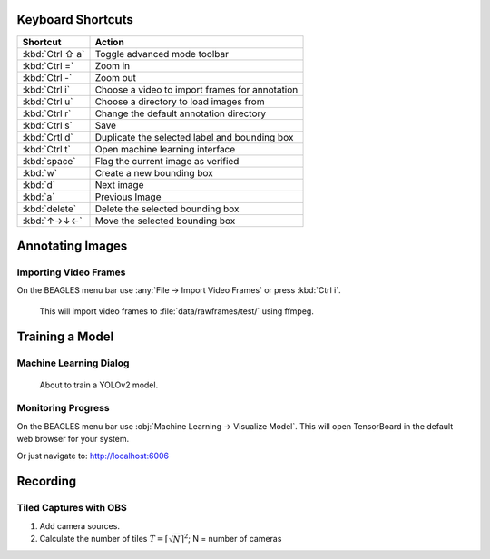 ##################
Keyboard Shortcuts
##################

===============  ================================================
**Shortcut**     **Action**
---------------  ------------------------------------------------
:kbd:`Ctrl ⇧ a`  Toggle advanced mode toolbar
:kbd:`Ctrl =`    Zoom in
:kbd:`Ctrl -`    Zoom out
:kbd:`Ctrl i`    Choose a video to import frames for annotation
:kbd:`Ctrl u`    Choose a directory to load images from
:kbd:`Ctrl r`    Change the default annotation directory
:kbd:`Ctrl s`    Save
:kbd:`Crtl d`    Duplicate the selected label and bounding box
:kbd:`Ctrl t`    Open machine learning interface
:kbd:`space`     Flag the current image as verified
:kbd:`w`         Create a new bounding box
:kbd:`d`         Next image
:kbd:`a`         Previous Image
:kbd:`delete`    Delete the selected bounding box
:kbd:`↑→↓←`      Move the selected bounding box
===============  ================================================

#################
Annotating Images
#################

**********************
Importing Video Frames
**********************
On the BEAGLES menu bar use :any:`File → Import Video Frames`
or press :kbd:`Ctrl i`.


.. figure:: .static/import-video-dialog.png
	:class: with-shadow
	:target: _images/import-video-dialog.png

	This will import video frames to :file:`data/rawframes/test/` using ffmpeg.


################
Training a Model
################

***********************
Machine Learning Dialog
***********************

.. figure:: .static/train-dialog.png
	:class: with-shadow
	:target: _images/train-dialog.png

	About to train a YOLOv2 model.

*******************
Monitoring Progress
*******************
On the BEAGLES menu bar use :obj:`Machine Learning → Visualize Model`.
This will open TensorBoard in the default web browser for your system.

.. image:: .static/tensorboard-scalars.png
	:class: with-shadow
	:target: _images/tensorboard-scalars.png

Or just navigate to: `<http://localhost:6006>`_

#########
Recording
#########

***********************
Tiled Captures with OBS
***********************

1. Add camera sources.

2. Calculate the number of tiles :math:`T=\left\lceil \sqrt{N} \right\rceil^{2}`; N = number of cameras




